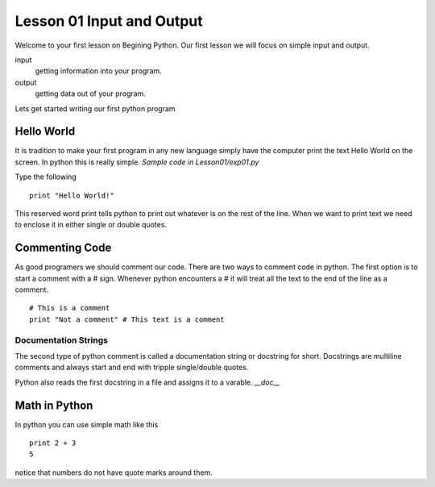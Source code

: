 ==========================
Lesson 01 Input and Output
==========================

Welcome to your first lesson on Begining Python. Our first lesson we will focus on simple input and output. 

input
	getting information into your program.
output
	getting data out of your program.

Lets get started writing our first python program

Hello World
===========
It is tradition to make your first program in any new language simply have the computer print the text Hello World on the screen. In python this is really simple. *Sample code in Lesson01/exp01.py*

Type the following
::
	print "Hello World!"

This reserved word print tells python to print out whatever is on the rest of the line. When we want to print text we need to enclose it in either single or double quotes. 

Commenting Code
===============
As good programers we should comment our code. There are two ways to comment code in python. The first option is to start a comment with a # sign. Whenever python encounters a # it will treat all the text to the end of the line as a comment. 
::
	# This is a comment
	print "Not a comment" # This text is a comment

Documentation Strings
---------------------
The second type of python comment is called a documentation string or docstring for short. Docstrings are multiline comments and always start and end with tripple single/double quotes. 

Python also reads the first docstring in a file and assigns it to a varable. `__doc__`

Math in Python
==============
In python you can use simple math like this
::
	print 2 + 3
	5
notice that numbers do not have quote marks around them. 